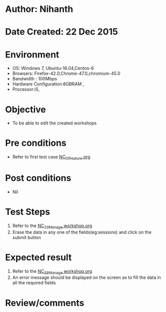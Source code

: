 * Author: Nihanth
* Date Created: 22 Dec 2015
* Environment
  - OS: Windows 7, Ubuntu-16.04,Centos-6
  - Browsers: Firefox-42.0,Chrome-47.0,chromium-45.0
  - Bandwidth : 100Mbps
  - Hardware Configuration:8GBRAM , 
  - Processor:i5,

* Objective
  - To be able to edit the created workshops

* Pre conditions
  - Refer to first test case [[https://github.com/vlead/outreach-portal/blob/master/test-cases/integration_test-cases/NC/NC_01_Feature.org][NC_01_Feature.org]]

* Post conditions
  - Nil
* Test Steps
  1. Refer to the  [[https://github.com/vlead/outreach-portal/blob/master/test-cases/integration_test-cases/NC/NC_33_Manage%20workshop.org][NC_33_Manage workshop.org]]  
  2. Erase the data in any one of the fields(eg:sessions) and click on the submit button
* Expected result
  1. Refer to the [[https://github.com/vlead/outreach-portal/blob/master/test-cases/integration_test-cases/NC/NC_33_Manage%20workshop.org][NC_33_Manage workshop.org]]   
  2. An error message should be displayed on the screen as to fill the data in all the required fields

* Review/comments


